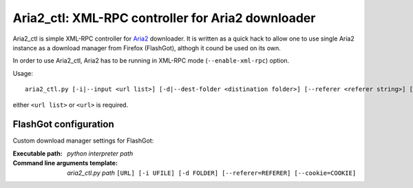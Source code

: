 ==================================================
Aria2_ctl: XML-RPC controller for Aria2 downloader
==================================================

Aria2_ctl is simple XML-RPC controller for Aria2_ downloader. It is written as a quick hack to allow one to use single Aria2 instance as a download manager from Firefox (FlashGot), althogh it cound be used on its own.

.. _Aria2: http://aria2.sourceforge.net/

In order to use Aria2_ctl, Aria2 has to be running in XML-RPC mode (``--enable-xml-rpc``) option.

Usage::

    aria2_ctl.py [-i|--input <url list>] [-d|--dest-folder <distination folder>] [--referer <referer string>] [--cookie <cookies>] [<url>]

either ``<url list>`` or ``<url>`` is required.

FlashGot configuration
----------------------
Custom download manager settings for FlashGot:

:Executable path: *python interpreter path*
:Command line arguments template: *aria2_ctl.py path* ``[URL] [-i UFILE] [-d FOLDER] [--referer=REFERER] [--cookie=COOKIE]``

